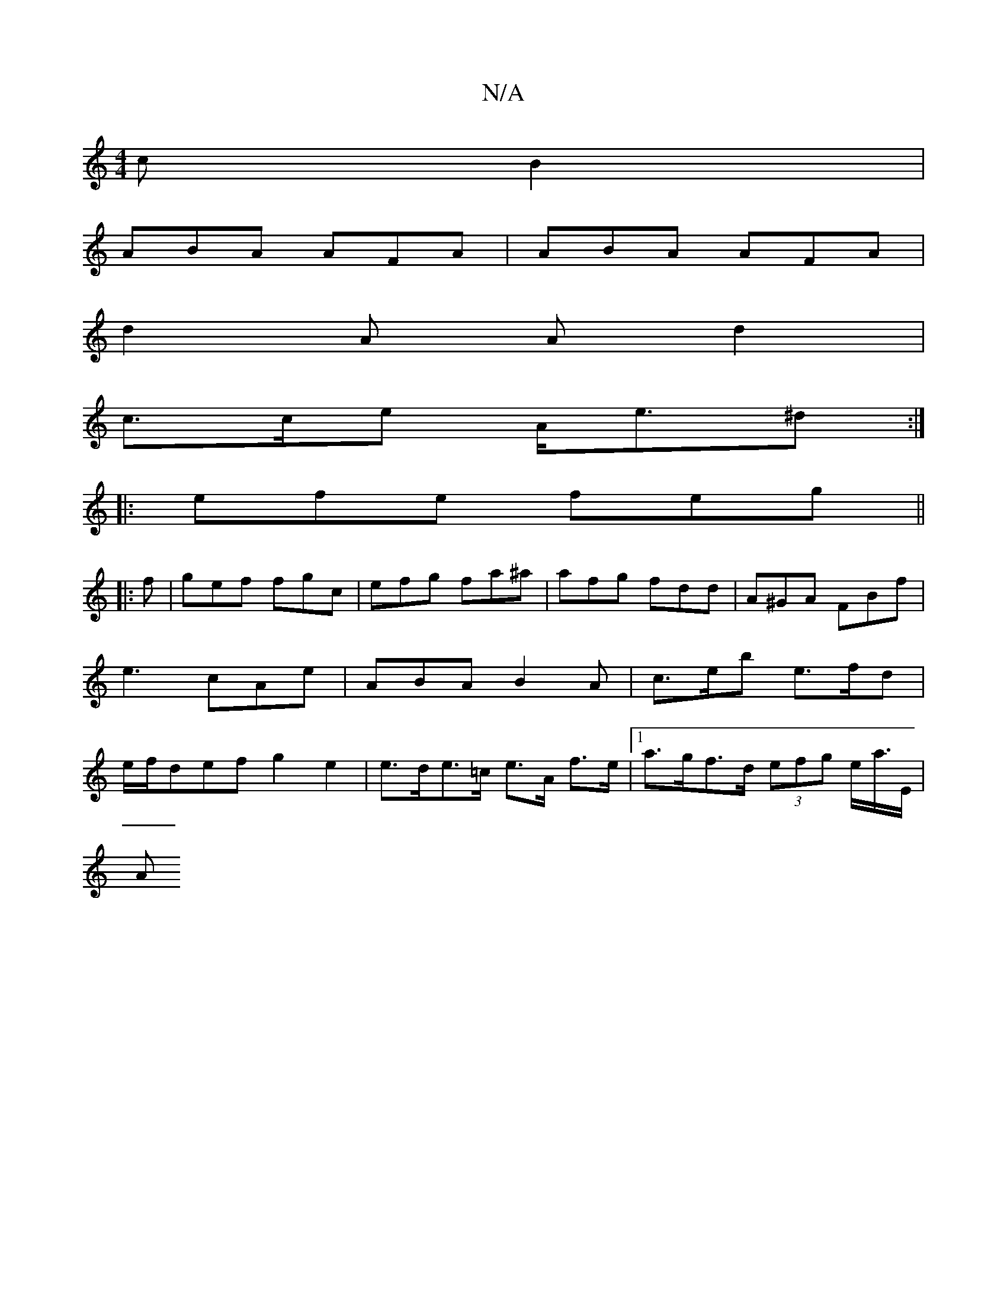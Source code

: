 X:1
T:N/A
M:4/4
R:N/A
K:Cmajor
c B2 |
ABA AFA | ABA AFA |
d2 A A d2 |
c>ce A<e^d :|
|:efe feg ||
|:f|gef fgc|efg fa^a | afg fdd | A^GA FBf |e3 cAe | ABA B2 A | c>eb e>fd | e/f/def g2 e2 | e>de>=c e>A f>e |[1 a>gf>d (3efg e<a/E/ |
A